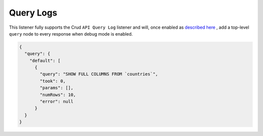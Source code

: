 Query Logs
==========

This listener fully supports the Crud ``API Query Log`` listener and will,
once enabled as `described here <https://crud.readthedocs.io/en/latest/listeners/api-query-log.html#setup>`_
, add a top-level ``query`` node to every response when debug mode is enabled.

.. code-block:: json

  {
    "query": {
      "default": [
        {
          "query": "SHOW FULL COLUMNS FROM `countries`",
          "took": 0,
          "params": [],
          "numRows": 10,
          "error": null
        }
    }
  }
